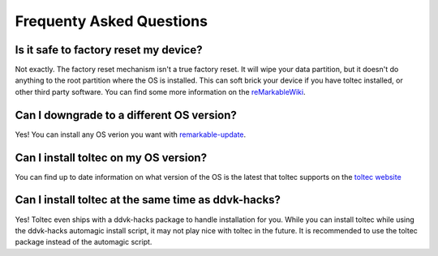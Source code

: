 =========================
Frequenty Asked Questions
=========================

Is it safe to factory reset my device?
======================================

Not exactly. The factory reset mechanism isn't a true factory reset. It will wipe your data partition, but it doesn't do anything to the root partition where the OS is installed. This can soft brick your device if you have toltec installed, or other third party software. You can find some more information on the `reMarkableWiki <https://remarkablewiki.com/trouble/factory-reset>`_.

Can I downgrade to a different OS version?
==========================================

Yes! You can install any OS verion you want with `remarkable-update <https://github.com/ddvk/remarkable-update>`_.

Can I install toltec on my OS version?
======================================

You can find up to date information on what version of the OS is the latest that toltec supports on the `toltec website <https://toltec-dev.org/#install-toltec>`_


Can I install toltec at the same time as ddvk-hacks?
====================================================

Yes! Toltec even ships with a ddvk-hacks package to handle installation for you. While you can install toltec while using the ddvk-hacks automagic install script, it may not play nice with toltec in the future. It is recommended to use the toltec package instead of the automagic script.
